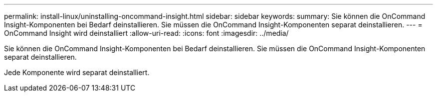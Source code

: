 ---
permalink: install-linux/uninstalling-oncommand-insight.html 
sidebar: sidebar 
keywords:  
summary: Sie können die OnCommand Insight-Komponenten bei Bedarf deinstallieren. Sie müssen die OnCommand Insight-Komponenten separat deinstallieren. 
---
= OnCommand Insight wird deinstalliert
:allow-uri-read: 
:icons: font
:imagesdir: ../media/


[role="lead"]
Sie können die OnCommand Insight-Komponenten bei Bedarf deinstallieren. Sie müssen die OnCommand Insight-Komponenten separat deinstallieren.

Jede Komponente wird separat deinstalliert.
